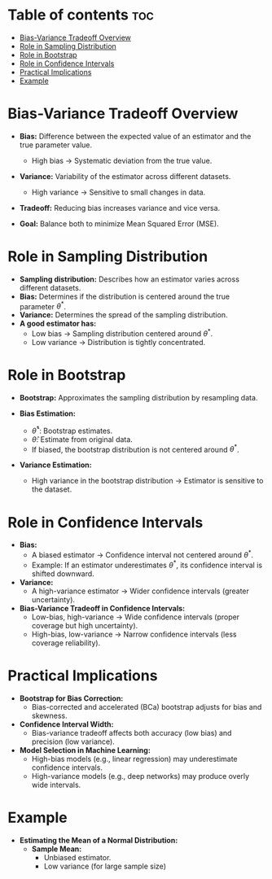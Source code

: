 #+TITLE: 
#+AUTHOR: ATTA
#+STARTUP: overview
#+OPTIONS: toc:2

* Table of contents :toc:
- [[#bias-variance-tradeoff-overview][Bias-Variance Tradeoff Overview]]
- [[#role-in-sampling-distribution][Role in Sampling Distribution]]
- [[#role-in-bootstrap][Role in Bootstrap]]
- [[#role-in-confidence-intervals][Role in Confidence Intervals]]
- [[#practical-implications][Practical Implications]]
- [[#example][Example]]

* Bias-Variance Tradeoff Overview
  - *Bias:* Difference between the expected value of an estimator and the true parameter value.
    - High bias → Systematic deviation from the true value.
  - *Variance:* Variability of the estimator across different datasets.
    - High variance → Sensitive to small changes in data.
  - *Tradeoff:* Reducing bias increases variance and vice versa.
  - *Goal:* Balance both to minimize Mean Squared Error (MSE).
    #+BEGIN_EXPORT latex
    MSE = Bias^2 + Variance
    #+END_EXPORT

* Role in Sampling Distribution
  - *Sampling distribution:* Describes how an estimator varies across different datasets.
  - *Bias:* Determines if the distribution is centered around the true parameter \( \theta^* \).
  - *Variance:* Determines the spread of the sampling distribution.
  - *A good estimator has:*
    - Low bias → Sampling distribution centered around \( \theta^* \).
    - Low variance → Distribution is tightly concentrated.

* Role in Bootstrap
  - *Bootstrap:* Approximates the sampling distribution by resampling data.
  - *Bias Estimation:*
    #+BEGIN_EXPORT latex
    Bias = E[\hat{\theta}^*] - \hat{\theta}
    #+END_EXPORT
    - \( \hat{\theta}^* \): Bootstrap estimates.
    - \( \hat{\theta} \): Estimate from original data.
    - If biased, the bootstrap distribution is not centered around \( \theta^* \).
  - *Variance Estimation:*
    #+BEGIN_EXPORT latex
    Variance = Var(\hat{\theta}^*)
    #+END_EXPORT
    - High variance in the bootstrap distribution → Estimator is sensitive to the dataset.

* Role in Confidence Intervals
  - *Bias:*
    - A biased estimator → Confidence interval not centered around \( \theta^* \).
    - Example: If an estimator underestimates \( \theta^* \), its confidence interval is shifted downward.
  - *Variance:*
    - A high-variance estimator → Wider confidence intervals (greater uncertainty).
  - *Bias-Variance Tradeoff in Confidence Intervals:*
    - Low-bias, high-variance → Wide confidence intervals (proper coverage but high uncertainty).
    - High-bias, low-variance → Narrow confidence intervals (less coverage reliability).

* Practical Implications
  - *Bootstrap for Bias Correction:*
    - Bias-corrected and accelerated (BCa) bootstrap adjusts for bias and skewness.
  - *Confidence Interval Width:*
    - Bias-variance tradeoff affects both accuracy (low bias) and precision (low variance).
  - *Model Selection in Machine Learning:*
    - High-bias models (e.g., linear regression) may underestimate confidence intervals.
    - High-variance models (e.g., deep networks) may produce overly wide intervals.

* Example
  - *Estimating the Mean of a Normal Distribution:*
    - *Sample Mean:*
      - Unbiased estimator.
      - Low variance (for large sample size)
